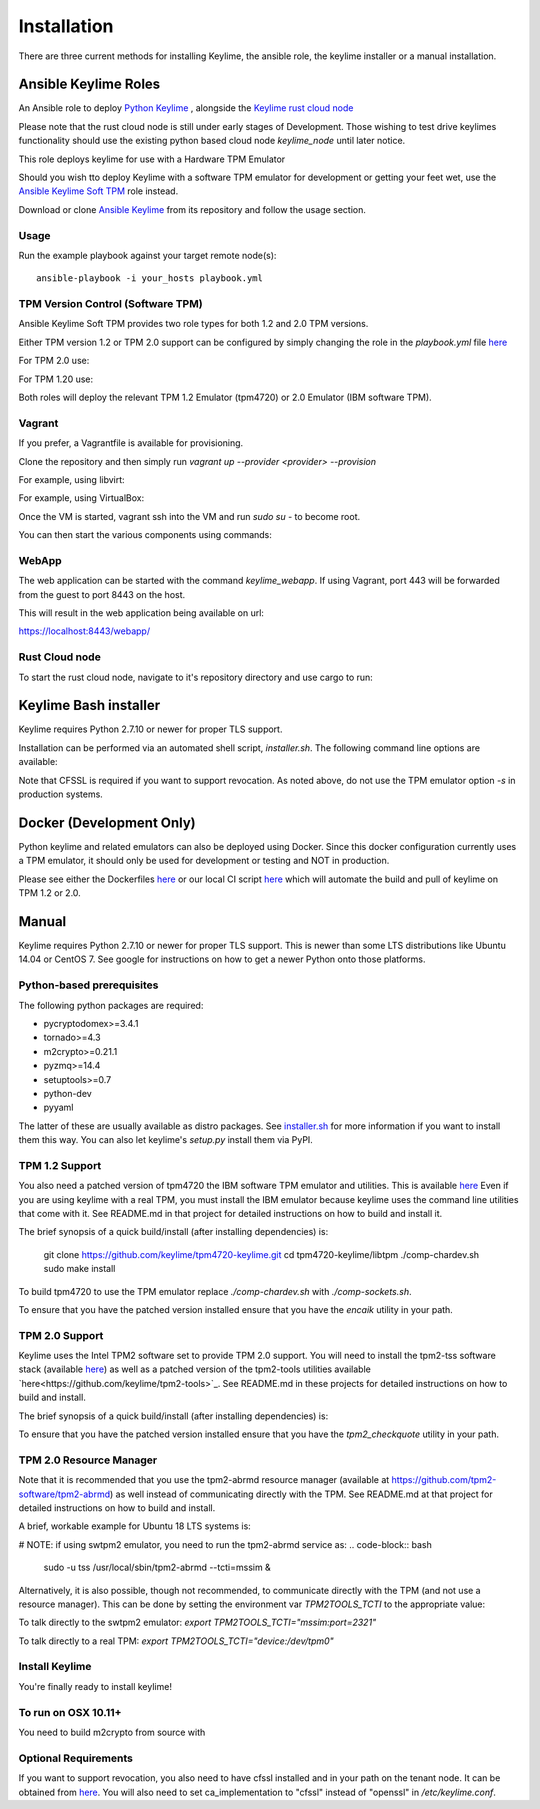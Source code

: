 Installation
============

There are three current methods for installing Keylime, the ansible role, the
keylime installer or a manual installation.

Ansible Keylime Roles
---------------------

An Ansible role to deploy `Python Keylime <https://github.com/keylime/python-keylime>`_
, alongside the `Keylime rust cloud node <https://github.com/keylime/rust-keylime>`_

Please note that the rust cloud node is still under early stages of Development.
Those wishing to test drive keylimes functionality should use the existing
python based cloud node `keylime_node` until later notice.

This role deploys keylime for use with a Hardware TPM Emulator

Should you wish tto deploy Keylime with a software TPM emulator for development
or getting your feet wet, use the `Ansible Keylime Soft TPM <https://github.com/keylime/ansible-keylime-soft-tpm>`_
role instead.

Download or clone `Ansible Keylime <https://github.com/keylime/ansible-keylime>`_
from its repository and follow the usage section.

Usage
~~~~~

Run the example playbook against your target remote node(s)::

    ansible-playbook -i your_hosts playbook.yml

TPM Version Control (Software TPM)
~~~~~~~~~~~~~~~~~~~~~~~~~~~~~~~~~~

Ansible Keylime Soft TPM provides two role types for both 1.2 and 2.0 TPM versions.

Either TPM version 1.2 or TPM 2.0 support can be configured by simply changing
the role in the `playbook.yml` file `here <https://github.com/keylime/ansible-keylime/blob/master/playbook.yml#L11>`_

For TPM 2.0 use:

.. code-block:: bash
    - ansible-keylime-tpm20

For TPM 1.20 use:

.. code-block:: bash
    - ansible-keylime-tpm12

Both roles will deploy the relevant TPM 1.2 Emulator (tpm4720) or 2.0 Emulator
(IBM software TPM).

Vagrant
~~~~~~~

If you prefer, a Vagrantfile is available for provisioning.

Clone the repository and then simply run `vagrant up --provider <provider> --provision`

For example, using libvirt:

.. code-block:: bash
    vagrant up --provider libvirt --provision


For example, using VirtualBox:

.. code-block:: bash
    vagrant up --provider virtualbox --provision

Once the VM is started, vagrant ssh into the VM and run `sudo su` - to
become root.

You can then start the various components using commands:

.. code-block:: bash
    keylime_verifier
    keylime_registrar
    keylime_node

WebApp
~~~~~~

The web application can be started with the command `keylime_webapp`. If using
Vagrant, port 443 will be forwarded from the guest to port 8443 on the host.

This will result in the web application being available on url:

https://localhost:8443/webapp/

Rust Cloud node
~~~~~~~~~~~~~~~

To start the rust cloud node, navigate to it's repository directory and use
cargo to run:

.. code-block:: bash
    [root@localhost rust-keylime]# RUST_LOG=keylime_node=trace cargo run
        Finished dev [unoptimized + debuginfo] target(s) in 0.28s
        Running `target/debug/keylime_node`
        INFO  keylime_node > Starting server...
        INFO  keylime_node > Listening on http://127.0.0.1:1337

Keylime Bash installer
----------------------

Keylime requires Python 2.7.10 or newer for proper TLS support.

Installation can be performed via an automated shell script, `installer.sh`. The
following command line options are available:

.. code-block:: bash
    Usage: ./installer.sh [option...]
    Options:
    -k              Download Keylime (stub installer mode)
    -o              Use OpenSSL instead of CFSSL
    -t              Create tarball with keylime_node
    -m              Use modern TPM 2.0 libraries (vs. TPM 1.2)
    -s              Install TPM in socket/simulator mode (vs. chardev)
    -p PATH         Use PATH as Keylime path
    -h              This help info

Note that CFSSL is required if you want to support revocation. As noted above, do not use
the TPM emulator option `-s` in production systems.

Docker (Development Only)
-------------------------

Python keylime and related emulators can also be deployed using Docker.
Since this docker configuration currently uses a TPM emulator,
it should only be used for development or testing and NOT in production.

Please see either the Dockerfiles
`here <https://github.com/keylime/python-keylime/tree/master/docker>`_ or our
local CI script
`here <https://github.com/keylime/python-keylime/blob/master/.ci/run_local.sh>`_
which will automate the build and pull of keylime on TPM 1.2 or 2.0.

Manual
------

Keylime requires Python 2.7.10 or newer for proper TLS support.  This is newer than
some LTS distributions like Ubuntu 14.04 or CentOS 7.  See google for instructions
on how to get a newer Python onto those platforms.

Python-based prerequisites
~~~~~~~~~~~~~~~~~~~~~~~~~~

The following python packages are required:

* pycryptodomex>=3.4.1
* tornado>=4.3
* m2crypto>=0.21.1
* pyzmq>=14.4
* setuptools>=0.7
* python-dev
* pyyaml

The latter of these are usually available as distro packages. See `installer.sh <https://github.com/keylime/python-keylime/blob/master/installer.sh>`_
for more information if you want to install them this way. You can also let keylime's `setup.py`
install them via PyPI.

TPM 1.2 Support
~~~~~~~~~~~~~~~

You also need a patched version of tpm4720 the IBM software TPM emulator and
utilities.  This is available `here <https://github.com/keylime/tpm4720-keylime>`_
Even if you are using keylime with a real TPM, you must install the IBM emulator
because keylime uses the command line utilities that come with it.
See README.md in that project for detailed instructions on how to build and install it.

The brief synopsis of a quick build/install (after installing dependencies) is:

    git clone https://github.com/keylime/tpm4720-keylime.git
    cd tpm4720-keylime/libtpm
    ./comp-chardev.sh
    sudo make install

To build tpm4720 to use the TPM emulator replace `./comp-chardev.sh` with `./comp-sockets.sh`.

To ensure that you have the patched version installed ensure that you have
the `encaik` utility in your path.

TPM 2.0 Support
~~~~~~~~~~~~~~~

Keylime uses the Intel TPM2 software set to provide TPM 2.0 support.  You will
need to install the tpm2-tss software stack (available `here <https://github.com/tpm2-software/tpm2-tss>`_) as well as a patched version of the
tpm2-tools utilities available `here<https://github.com/keylime/tpm2-tools>`_. 
See README.md in these projects for detailed instructions on how to build and install.

The brief synopsis of a quick build/install (after installing dependencies) is:

.. code-block:: bash
    git clone https://github.com/tpm2-software/tpm2-tss.git tpm2-tss
    pushd tpm2-tss
    ./bootstrap
    ./configure --prefix=/usr
    make
    sudo make install
    popd

.. code-block:: bash
    git clone https://github.com/keylime/tpm2-tools.git tpm2-tools
    pushd tpm2-tools
    ./bootstrap
    ./configure --prefix=/usr/local
    make
    sudo make install


To ensure that you have the patched version installed ensure that you have
the `tpm2_checkquote` utility in your path.

TPM 2.0 Resource Manager
~~~~~~~~~~~~~~~~~~~~~~~~

Note that it is recommended that you use the tpm2-abrmd resource manager
(available at https://github.com/tpm2-software/tpm2-abrmd) as well instead of
communicating directly with the TPM.  See README.md at that project for
detailed instructions on how to build and install.

A brief, workable example for Ubuntu 18 LTS systems is:

.. code-block:: bash
    sudo useradd --system --user-group tss
    git clone https://github.com/tpm2-software/tpm2-abrmd.git tpm2-abrmd
    pushd tpm2-abrmd
    ./bootstrap
    ./configure --with-dbuspolicydir=/etc/dbus-1/system.d \
                --with-systemdsystemunitdir=/lib/systemd/system \
                --with-systemdpresetdir=/lib/systemd/system-preset \
                --datarootdir=/usr/share
    make
    sudo make install
    sudo ldconfig
    sudo pkill -HUP dbus-daemon
    sudo systemctl daemon-reload
    sudo service tpm2-abrmd start
    export TPM2TOOLS_TCTI="tabrmd:bus_name=com.intel.tss2.Tabrmd"

# NOTE: if using swtpm2 emulator, you need to run the tpm2-abrmd service as:
.. code-block:: bash
    sudo -u tss /usr/local/sbin/tpm2-abrmd --tcti=mssim &

Alternatively, it is also possible, though not recommended, to communicate
directly with the TPM (and not use a resource manager).  This can be done by
setting the environment var `TPM2TOOLS_TCTI` to the appropriate value:

To talk directly to the swtpm2 emulator: `export TPM2TOOLS_TCTI="mssim:port=2321"`

To talk directly to a real TPM: `export TPM2TOOLS_TCTI="device:/dev/tpm0"`

Install Keylime
~~~~~~~~~~~~~~~

You're finally ready to install keylime!

.. code-block:: bash
    sudo python setup.py install

To run on OSX 10.11+
~~~~~~~~~~~~~~~~~~~~

You need to build m2crypto from source with

.. code-block:: bash
    brew install openssl
    git clone https://gitlab.com/m2crypto/m2crypto.git
    python setup.py build build_ext --openssl=/usr/local/opt/openssl/
    sudo -E python setup.py install build_ext --openssl=/usr/local/opt/openssl/


Optional Requirements
~~~~~~~~~~~~~~~~~~~~~

If you want to support revocation, you also need to have cfssl installed and in your
path on the tenant node.  It can be obtained from `here <https://github.com/cloudflare/cfssl>`_.  You
will also need to set ca_implementation to "cfssl" instead of "openssl" in `/etc/keylime.conf`.
